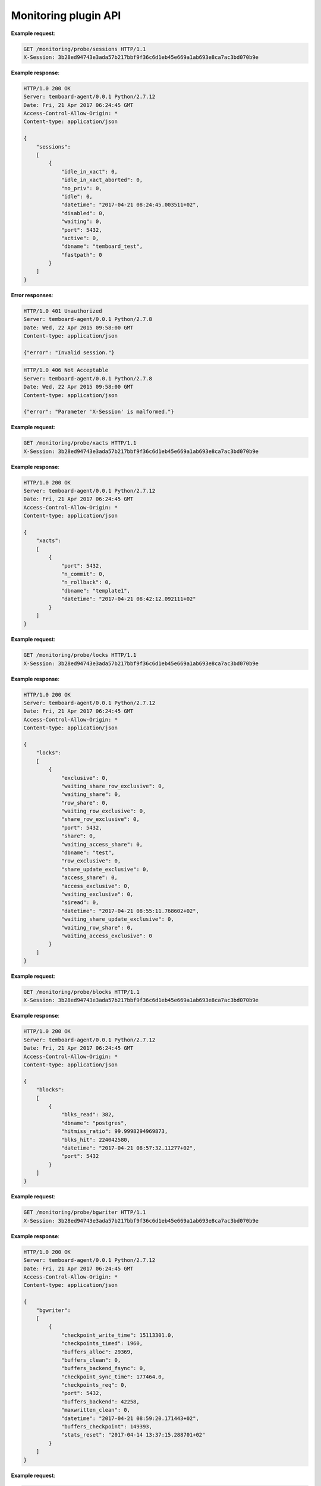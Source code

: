 .. _monitoring_api:

Monitoring plugin API
=====================

.. http:get:: /monitoring/probe/sessions

    Run ``sessions`` monitoring probe.

    :query key: Agent's key for authentication (optional)
    :reqheader X-Session: Session ID
    :status 200: no error
    :status 401: invalid session
    :status 500: internal error
    :status 406: header ``X-Session`` is malformed.


**Example request**:

.. sourcecode:: http

    GET /monitoring/probe/sessions HTTP/1.1
    X-Session: 3b28ed94743e3ada57b217bbf9f36c6d1eb45e669a1ab693e8ca7ac3bd070b9e


**Example response**:

.. sourcecode:: http

    HTTP/1.0 200 OK
    Server: temboard-agent/0.0.1 Python/2.7.12
    Date: Fri, 21 Apr 2017 06:24:45 GMT
    Access-Control-Allow-Origin: *
    Content-type: application/json

    {
        "sessions":
        [
            {
                "idle_in_xact": 0,
                "idle_in_xact_aborted": 0,
                "no_priv": 0,
                "idle": 0,
                "datetime": "2017-04-21 08:24:45.003511+02",
                "disabled": 0,
                "waiting": 0,
                "port": 5432,
                "active": 0,
                "dbname": "temboard_test",
                "fastpath": 0
            }
        ]
    }


**Error responses**:

.. sourcecode:: http

    HTTP/1.0 401 Unauthorized
    Server: temboard-agent/0.0.1 Python/2.7.8
    Date: Wed, 22 Apr 2015 09:58:00 GMT
    Content-type: application/json

    {"error": "Invalid session."}


.. sourcecode:: http

    HTTP/1.0 406 Not Acceptable
    Server: temboard-agent/0.0.1 Python/2.7.8
    Date: Wed, 22 Apr 2015 09:58:00 GMT
    Content-type: application/json

    {"error": "Parameter 'X-Session' is malformed."}


.. http:get:: /monitoring/probe/xacts

    Run ``xacts`` monitoring probe.

    :query key: Agent's key for authentication (optional)
    :reqheader X-Session: Session ID
    :status 200: no error
    :status 401: invalid session
    :status 500: internal error
    :status 406: header ``X-Session`` is malformed.


**Example request**:

.. sourcecode:: http

    GET /monitoring/probe/xacts HTTP/1.1
    X-Session: 3b28ed94743e3ada57b217bbf9f36c6d1eb45e669a1ab693e8ca7ac3bd070b9e


**Example response**:

.. sourcecode:: http

    HTTP/1.0 200 OK
    Server: temboard-agent/0.0.1 Python/2.7.12
    Date: Fri, 21 Apr 2017 06:24:45 GMT
    Access-Control-Allow-Origin: *
    Content-type: application/json

    {
        "xacts":
        [
            {
                "port": 5432,
                "n_commit": 0,
                "n_rollback": 0,
                "dbname": "template1",
                "datetime": "2017-04-21 08:42:12.092111+02"
            }
        ]
    }


.. http:get:: /monitoring/probe/locks

    Run ``locks`` monitoring probe.

    :query key: Agent's key for authentication (optional)
    :reqheader X-Session: Session ID
    :status 200: no error
    :status 401: invalid session
    :status 500: internal error
    :status 406: header ``X-Session`` is malformed.

**Example request**:

.. sourcecode:: http

    GET /monitoring/probe/locks HTTP/1.1
    X-Session: 3b28ed94743e3ada57b217bbf9f36c6d1eb45e669a1ab693e8ca7ac3bd070b9e


**Example response**:

.. sourcecode:: http

    HTTP/1.0 200 OK
    Server: temboard-agent/0.0.1 Python/2.7.12
    Date: Fri, 21 Apr 2017 06:24:45 GMT
    Access-Control-Allow-Origin: *
    Content-type: application/json

    {
        "locks":
        [
            {
                "exclusive": 0,
                "waiting_share_row_exclusive": 0,
                "waiting_share": 0,
                "row_share": 0,
                "waiting_row_exclusive": 0,
                "share_row_exclusive": 0,
                "port": 5432,
                "share": 0,
                "waiting_access_share": 0,
                "dbname": "test",
                "row_exclusive": 0,
                "share_update_exclusive": 0,
                "access_share": 0,
                "access_exclusive": 0,
                "waiting_exclusive": 0,
                "siread": 0,
                "datetime": "2017-04-21 08:55:11.768602+02",
                "waiting_share_update_exclusive": 0,
                "waiting_row_share": 0,
                "waiting_access_exclusive": 0
            }
        ]
    }


.. http:get:: /monitoring/probe/blocks

    Run ``blocks`` monitoring probe.

    :query key: Agent's key for authentication (optional)
    :reqheader X-Session: Session ID
    :status 200: no error
    :status 401: invalid session
    :status 500: internal error
    :status 406: header ``X-Session`` is malformed.


**Example request**:

.. sourcecode:: http

    GET /monitoring/probe/blocks HTTP/1.1
    X-Session: 3b28ed94743e3ada57b217bbf9f36c6d1eb45e669a1ab693e8ca7ac3bd070b9e


**Example response**:

.. sourcecode:: http

    HTTP/1.0 200 OK
    Server: temboard-agent/0.0.1 Python/2.7.12
    Date: Fri, 21 Apr 2017 06:24:45 GMT
    Access-Control-Allow-Origin: *
    Content-type: application/json

    {
        "blocks":
        [
            {
                "blks_read": 382,
                "dbname": "postgres",
                "hitmiss_ratio": 99.9998294969873,
                "blks_hit": 224042580,
                "datetime": "2017-04-21 08:57:32.11277+02",
                "port": 5432
            }
        ]
    }


.. http:get:: /monitoring/probe/bgwriter

    Run ``bgwriter`` monitoring probe.

    :query key: Agent's key for authentication (optional)
    :reqheader X-Session: Session ID
    :status 200: no error
    :status 401: invalid session
    :status 500: internal error
    :status 406: header ``X-Session`` is malformed.


**Example request**:

.. sourcecode:: http

    GET /monitoring/probe/bgwriter HTTP/1.1
    X-Session: 3b28ed94743e3ada57b217bbf9f36c6d1eb45e669a1ab693e8ca7ac3bd070b9e


**Example response**:

.. sourcecode:: http

    HTTP/1.0 200 OK
    Server: temboard-agent/0.0.1 Python/2.7.12
    Date: Fri, 21 Apr 2017 06:24:45 GMT
    Access-Control-Allow-Origin: *
    Content-type: application/json

    {
        "bgwriter":
        [
            {
                "checkpoint_write_time": 15113301.0,
                "checkpoints_timed": 1960,
                "buffers_alloc": 29369,
                "buffers_clean": 0,
                "buffers_backend_fsync": 0,
                "checkpoint_sync_time": 177464.0,
                "checkpoints_req": 0,
                "port": 5432,
                "buffers_backend": 42258,
                "maxwritten_clean": 0,
                "datetime": "2017-04-21 08:59:20.171443+02",
                "buffers_checkpoint": 149393,
                "stats_reset": "2017-04-14 13:37:15.288701+02"
            }
        ]
    }


.. http:get:: /monitoring/probe/db_size

    Run ``db_size`` monitoring probe.

    :query key: Agent's key for authentication (optional)
    :reqheader X-Session: Session ID
    :status 200: no error
    :status 401: invalid session
    :status 500: internal error
    :status 406: header ``X-Session`` is malformed.


**Example request**:

.. sourcecode:: http

    GET /monitoring/probe/db_size HTTP/1.1
    X-Session: 3b28ed94743e3ada57b217bbf9f36c6d1eb45e669a1ab693e8ca7ac3bd070b9e


**Example response**:

.. sourcecode:: http

    HTTP/1.0 200 OK
    Server: temboard-agent/0.0.1 Python/2.7.12
    Date: Fri, 21 Apr 2017 06:24:45 GMT
    Access-Control-Allow-Origin: *
    Content-type: application/json

    {
        "db_size":
        [
            {
                "port": 5432,
                "size": 7021060,
                "dbname": "template1",
                "datetime": "2017-04-21 09:00:47.528365+02"
            },
            {
                "port": 5432,
                "size": 7168172,
                "dbname": "postgres",
                "datetime": "2017-04-21 09:00:47.528365+02"
            }
        ]
    }


.. http:get:: /monitoring/probe/tblspc_size

    Run ``tblspc_size`` monitoring probe.

    :query key: Agent's key for authentication (optional)
    :reqheader X-Session: Session ID
    :status 200: no error
    :status 401: invalid session
    :status 500: internal error
    :status 406: header ``X-Session`` is malformed.


**Example request**:

.. sourcecode:: http

    GET /monitoring/probe/tblspc_size HTTP/1.1
    X-Session: 3b28ed94743e3ada57b217bbf9f36c6d1eb45e669a1ab693e8ca7ac3bd070b9e


**Example response**:

.. sourcecode:: http

    HTTP/1.0 200 OK
    Server: temboard-agent/0.0.1 Python/2.7.12
    Date: Fri, 21 Apr 2017 06:24:45 GMT
    Access-Control-Allow-Origin: *
    Content-type: application/json

    {
        "tblspc_size":
        [
            {
                "size": 181067120,
                "port": 5432,
                "spcname": "pg_default",
                "datetime": "2017-04-21 09:13:55.196718+02"
            },
            {
                "size": 622400,
                "port": 5432,
                "spcname": "pg_global",
                "datetime": "2017-04-21 09:13:55.196718+02"
            },
            {
                "size": null,
                "port": 5432,
                "spcname": "tbs",
                "datetime": "2017-04-21 09:13:55.196718+02"
            }
        ]
    }


.. http:get:: /monitoring/probe/filesystems_size

    Run ``filesystems_size`` monitoring probe.

    :query key: Agent's key for authentication (optional)
    :reqheader X-Session: Session ID
    :status 200: no error
    :status 401: invalid session
    :status 500: internal error
    :status 406: header ``X-Session`` is malformed.


**Example request**:

.. sourcecode:: http

    GET /monitoring/probe/filesystems_size HTTP/1.1
    X-Session: 3b28ed94743e3ada57b217bbf9f36c6d1eb45e669a1ab693e8ca7ac3bd070b9e


**Example response**:

.. sourcecode:: http

    HTTP/1.0 200 OK
    Server: temboard-agent/0.0.1 Python/2.7.12
    Date: Fri, 21 Apr 2017 06:24:45 GMT
    Access-Control-Allow-Origin: *
    Content-type: application/json

    {
        "filesystems_size":
        [
            {
                "device": "udev",
                "total": 10485760,
                "mount_point": "/dev",
                "used": 4096,
                "datetime": "2017-04-21 07:16:25 +0000"
            },
            {
                "device": "/dev/sda4",
                "total": 21003628544,
                "mount_point": "/",
                "used": 11889070080,
                "datetime": "2017-04-21 07:16:25 +0000"
            }
        ]
    }


.. http:get:: /monitoring/probe/cpu

    Run ``cpu`` monitoring probe.

    :query key: Agent's key for authentication (optional)
    :reqheader X-Session: Session ID
    :status 200: no error
    :status 401: invalid session
    :status 500: internal error
    :status 406: header ``X-Session`` is malformed.


**Example request**:

.. sourcecode:: http

    GET /monitoring/probe/cpu HTTP/1.1
    X-Session: 3b28ed94743e3ada57b217bbf9f36c6d1eb45e669a1ab693e8ca7ac3bd070b9e


**Example response**:

.. sourcecode:: http

    HTTP/1.0 200 OK
    Server: temboard-agent/0.0.1 Python/2.7.12
    Date: Fri, 21 Apr 2017 06:24:45 GMT
    Access-Control-Allow-Origin: *
    Content-type: application/json

    {
        "cpu":
        [
            {
                "time_system": 140,
                "time_steal": 0,
                "time_iowait": 10,
                "datetime": "2017-04-21 08:09:27 +0000",
                "measure_interval": 27.88518500328064,
                "time_idle": 27410,
                "cpu": "cpu0",
                "time_user": 290
            },
            {
                "time_system": 110,
                "time_steal": 0,
                "time_iowait": 10,
                "datetime": "2017-04-21 08:09:27 +0000",
                "measure_interval": 27.885642051696777,
                "time_idle": 27410,
                "cpu": "cpu1",
                "time_user": 290
            },
            {
                "time_system": 170,
                "time_steal": 0,
                "time_iowait": 1390,
                "datetime": "2017-04-21 08:09:27 +0000",
                "measure_interval": 27.885895013809204,
                "time_idle": 26040,
                "cpu": "cpu2",
                "time_user": 220
            },
            {
                "time_system": 130,
                "time_steal": 0,
                "time_iowait": 20,
                "datetime": "2017-04-21 08:09:27 +0000",
                "measure_interval": 27.88606309890747,
                "time_idle": 27370,
                "cpu": "cpu3",
                "time_user": 320
            }
        ]
    }


.. http:get:: /monitoring/probe/process

    Run ``process`` monitoring probe.

    :query key: Agent's key for authentication (optional)
    :reqheader X-Session: Session ID
    :status 200: no error
    :status 401: invalid session
    :status 500: internal error
    :status 406: header ``X-Session`` is malformed.


**Example request**:

.. sourcecode:: http

    GET /monitoring/probe/process HTTP/1.1
    X-Session: 3b28ed94743e3ada57b217bbf9f36c6d1eb45e669a1ab693e8ca7ac3bd070b9e


**Example response**:

.. sourcecode:: http

    HTTP/1.0 200 OK
    Server: temboard-agent/0.0.1 Python/2.7.12
    Date: Fri, 21 Apr 2017 06:24:45 GMT
    Access-Control-Allow-Origin: *
    Content-type: application/json

    {
        "process":
        [
            {
                "measure_interval": 55.731096029281616,
                "procs_total": "486",
                "forks": 165,
                "procs_blocked": 0,
                "context_switches": 31453,
                "procs_running": 4,
                "datetime": "2017-04-21 08:13:56 +0000"
            }
        ]
    }


.. http:get:: /monitoring/probe/memory

    Run ``memory`` monitoring probe.

    :query key: Agent's key for authentication (optional)
    :reqheader X-Session: Session ID
    :status 200: no error
    :status 401: invalid session
    :status 500: internal error
    :status 406: header ``X-Session`` is malformed.


**Example request**:

.. sourcecode:: http

    GET /monitoring/probe/memory HTTP/1.1
    X-Session: 3b28ed94743e3ada57b217bbf9f36c6d1eb45e669a1ab693e8ca7ac3bd070b9e


**Example response**:

.. sourcecode:: http

    HTTP/1.0 200 OK
    Server: temboard-agent/0.0.1 Python/2.7.12
    Date: Fri, 21 Apr 2017 06:24:45 GMT
    Access-Control-Allow-Origin: *
    Content-type: application/json

    {
        "memory":
        [
            {
                "mem_used": 7268151296,
                "swap_used": 0,
                "swap_total": 4026527744,
                "mem_total": 8276094976,
                "mem_cached": 2464796672,
                "mem_free": 1007943680,
                "mem_buffers": 558067712,
                "datetime": "2017-04-21 08:15:06 +0000"
            }
        ]
    }


.. http:get:: /monitoring/probe/loadavg

    Run ``loadavg`` monitoring probe.

    :query key: Agent's key for authentication (optional)
    :reqheader X-Session: Session ID
    :status 200: no error
    :status 401: invalid session
    :status 500: internal error
    :status 406: header ``X-Session`` is malformed.


**Example request**:

.. sourcecode:: http

    GET /monitoring/probe/loadavg HTTP/1.1
    X-Session: 3b28ed94743e3ada57b217bbf9f36c6d1eb45e669a1ab693e8ca7ac3bd070b9e


**Example response**:

.. sourcecode:: http

    HTTP/1.0 200 OK
    Server: temboard-agent/0.0.1 Python/2.7.12
    Date: Fri, 21 Apr 2017 06:24:45 GMT
    Access-Control-Allow-Origin: *
    Content-type: application/json

    {
        "loadavg":
        [
            {
                "load1": "0.07",
                "load15": "0.09",
                "load5": "0.16",
                "datetime": "2017-04-21 08:16:16 +0000"
            }
        ]
    }


.. http:get:: /monitoring/probe/wal_files

    Run ``wal_files`` monitoring probe.

    :reqheader X-Session: Session ID
    :status 200: no error
    :status 401: invalid session
    :status 500: internal error
    :status 406: header ``X-Session`` is malformed.


**Example request**:

.. sourcecode:: http

    GET /monitoring/probe/wal_files HTTP/1.1
    X-Session: 3b28ed94743e3ada57b217bbf9f36c6d1eb45e669a1ab693e8ca7ac3bd070b9e


**Example response**:

.. sourcecode:: http

    HTTP/1.0 200 OK
    Server: temboard-agent/0.0.1 Python/2.7.12
    Date: Fri, 21 Apr 2017 06:24:45 GMT
    Access-Control-Allow-Origin: *
    Content-type: application/json

    {
        "wal_files":
        [
            {
                "archive_ready": 0,
                "total_size": 201326592.0,
                "written_size": 13648,
                "datetime": "2017-04-21 08:17:12 +0000",
                "measure_interval": 9.273101091384888,
                "current_location": "53/700035B0",
                "total": 12,
                "port": 5432
            }
        ]
    }
